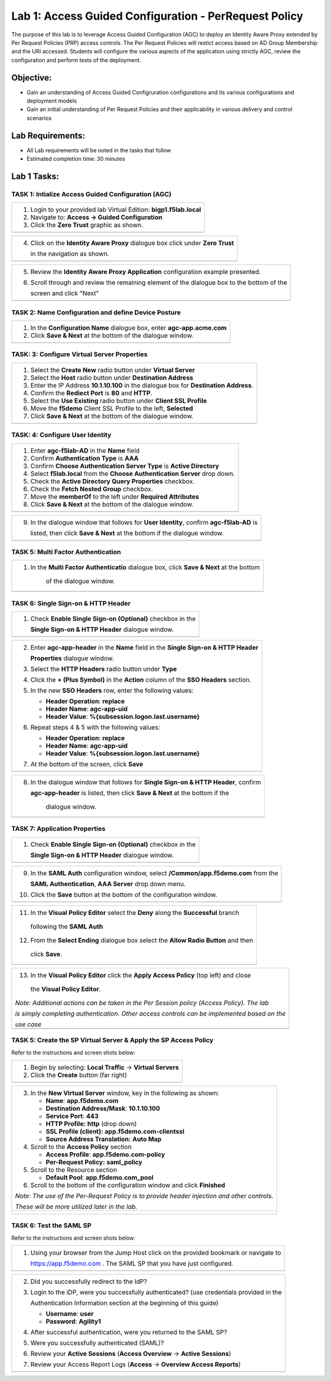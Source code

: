Lab 1: Access Guided Configuration - PerRequest Policy
======================================================

The purpose of this lab is to leverage Access Guided Configuration (AGC) to 
deploy an Identity Aware Proxy extended by Per Request Policies (PRP) access 
controls. The Per Request Policies will restict access based on AD Group 
Membership and the URI accessed. Students will configure the various aspects 
of the application using strictly AGC, review the configuration and perform 
tests of the deployment.

Objective:
----------

-  Gain an understanding of Access Guided Configruration configurations and
   its various configurations and deployment models

-  Gain an initial understanding of Per Request Policies and their applicability
   in various delivery and control scenarios

Lab Requirements:
-----------------

-  All Lab requirements will be noted in the tasks that follow

-  Estimated completion time: 30 minutes

Lab 1 Tasks:
-----------------

TASK 1: Intialize Access Guided Configuration (AGC)
~~~~~~~~~~~~~~~~~~~~~~~~~~~~~~~~~~~~~~~~~~~~~~~~~~~

+----------------------------------------------------------------------------------------------+
| 1. Login to your provided lab Virtual Edition: **bigp1.f5lab.local**                         |
|                                                                                              |
| 2. Navigate to:  **Access -> Guided Configuration**                                          |
|                                                                                              |
| 3. Click the **Zero Trust** graphic as shown.                                                |
+----------------------------------------------------------------------------------------------+
| |image001|                                                                                   |
+----------------------------------------------------------------------------------------------+

+----------------------------------------------------------------------------------------------+
| 4. Click on the **Identity Aware Proxy**  dialogue box click under **Zero Trust**            |
|                                                                                              |
|    in the navigation as shown.                                                               | 
+----------------------------------------------------------------------------------------------+
| |image002|                                                                                   |
+----------------------------------------------------------------------------------------------+

+----------------------------------------------------------------------------------------------+
| 5. Review the **Identity Aware Proxy Application** configuration example presented.          |
|                                                                                              |
| 6. Scroll through and review the remaining element of the dialogue box to the bottom of the  |
|                                                                                              |
|    screen and click "Next"                                                                   |
+----------------------------------------------------------------------------------------------+
| |image003|                                                                                   |
| |image004|                                                                                   |
+----------------------------------------------------------------------------------------------+

TASK 2: Name Configuration and define Device Posture  
~~~~~~~~~~~~~~~~~~~~~~~~~~~~~~~~~~~~~~~~~~~~~~~~~~~~

+----------------------------------------------------------------------------------------------+
| 1. In the **Configuration Name** dialogue box, enter **agc-app.acme.com**                    |
|                                                                                              |
| 2. Click **Save & Next** at the bottom of the dialogue window.                               |
+----------------------------------------------------------------------------------------------+
| |image005|                                                                                   |
+----------------------------------------------------------------------------------------------+

TASK: 3: Configure Virtual Server Properties 
~~~~~~~~~~~~~~~~~~~~~~~~~~~~~~~~~~~~~~~~~~~~

+----------------------------------------------------------------------------------------------+
| 1. Select the **Create New** radio button under **Virtual Server**                           |
|                                                                                              |
| 2. Select the **Host** radio button under **Destination Address**                            |
|                                                                                              |
| 3. Enter the IP Address **10.1.10.100** in the dialogue box for **Destination Address**.     |
|                                                                                              |
| 4. Confirm the **Rediect Port** is **80** and **HTTP**.                                      |                                                                                             
|                                                                                              |
| 5. Select the **Use Existing** radio button under **Client SSL Profile**                     |
|                                                                                              |
| 6. Move the **f5demo** Client SSL Profile to the left, **Selected**                          |
|                                                                                              |
| 7. Click **Save & Next** at the bottom of the dialogue window.                               |
+----------------------------------------------------------------------------------------------+
| |image006|                                                                                   |
+----------------------------------------------------------------------------------------------+

TASK: 4: Configure User Identity  
~~~~~~~~~~~~~~~~~~~~~~~~~~~~~~~~

+----------------------------------------------------------------------------------------------+
| 1. Enter **agc-f5lab-AD** in the **Name** field                                              |
|                                                                                              |
| 2. Confirm **Authentication Type** is **AAA**                                                |
|                                                                                              |
| 3. Confirm **Choose Authentication Server Type** is **Active Directory**                     |
|                                                                                              |
| 4. Select **f5lab.local** from the **Choose Authentication Server** drop down.               |
|                                                                                              |
| 5. Check the **Active Directory Query Properties** checkbox.                                 |
|                                                                                              |
| 6. Check the **Fetch Nested Group** checkbox.                                                |
|                                                                                              |
| 7. Move the **memberOf** to the left under **Required Attributes**                           |
|                                                                                              |
| 8. Click **Save & Next** at the bottom of the dialogue window.                               |
+----------------------------------------------------------------------------------------------+
| |image007|                                                                                   |
+----------------------------------------------------------------------------------------------+

+----------------------------------------------------------------------------------------------+
| 9. In the dialogue window that follows for **User Identity**, confirm **agc-f5lab-AD** is    |
|                                                                                              |
|    listed, then click **Save & Next** at the bottom if the dialogue window.                  |
+----------------------------------------------------------------------------------------------+
| |image008|                                                                                   |
+----------------------------------------------------------------------------------------------+

TASK 5: Multi Factor Authentication
~~~~~~~~~~~~~~~~~~~~~~~~~~~~~~~~~~~

+----------------------------------------------------------------------------------------------+
| 1. In the **Multi Factor Authenticatio** dialogue box, click **Save & Next** at the bottom   |
|                                                                                              |
|     of the dialogue window.                                                                  |
+----------------------------------------------------------------------------------------------+
| |image009|                                                                                   |
+----------------------------------------------------------------------------------------------+

TASK 6: Single Sign-on & HTTP Header
~~~~~~~~~~~~~~~~~~~~~~~~~~~~~~~~~~~~

+----------------------------------------------------------------------------------------------+
| 1. Check **Enable Single Sign-on (Optional)** checkbox in the                                |
|                                                                                              |
|    **Single Sign-on & HTTP Header** dialogue window.                                         |
+----------------------------------------------------------------------------------------------+
| |image010|                                                                                   |
+----------------------------------------------------------------------------------------------+
 
+----------------------------------------------------------------------------------------------+
| 2. Enter **agc-app-header** in the **Name** field in the **Single Sign-on & HTTP Header**    |
|                                                                                              |
|    **Properties** dialogue window.                                                           |
|                                                                                              |
| 3. Select the **HTTP Headers** radio button under **Type**                                   |
|                                                                                              |
| 4. Click the **+ (Plus Symbol)** in the **Action** column of the **SSO Headers** section.    |
|                                                                                              |
| 5. In the new **SSO Headers** row, enter the following values:                               |
|                                                                                              |
|    - **Header Operation**: **replace**                                                       |
|                                                                                              |
|    - **Header Name**: **agc-app-uid**                                                        |
|                                                                                              |
|    - **Header Value**: **%{subsession.logon.last.username}**                                 |
|                                                                                              |
| 6. Repeat steps 4 & 5 with the following values:                                             |
|                                                                                              |
|    - **Header Operation**: **replace**                                                       |
|                                                                                              |
|    - **Header Name**: **agc-app-uid**                                                        |
|                                                                                              |
|    - **Header Value**: **%{subsession.logon.last.username}**                                 |
|                                                                                              |
| 7. At the bottom of the screen, click **Save**                                               |
+----------------------------------------------------------------------------------------------+
| |image011|                                                                                   |
+----------------------------------------------------------------------------------------------+

+----------------------------------------------------------------------------------------------+
| 8. In the dialogue window that follows for **Single Sign-on & HTTP Header**, confirm         |
|                                                                                              |
|    **agc-app-header** is listed, then click **Save & Next** at the bottom if the             |
|                                                                                              |
|     dialogue window.                                                                         |
+----------------------------------------------------------------------------------------------+
| |image012|                                                                                   |
+----------------------------------------------------------------------------------------------+

TASK 7: Application Properties
~~~~~~~~~~~~~~~~~~~~~~~~~~~~~~

+----------------------------------------------------------------------------------------------+
| 1. Check **Enable Single Sign-on (Optional)** checkbox in the                                |
|                                                                                              |
|    **Single Sign-on & HTTP Header** dialogue window.                                         |
+----------------------------------------------------------------------------------------------+
| |image010|                                                                                   |
+----------------------------------------------------------------------------------------------+
  
+----------------------------------------------------------------------------------------------+
| 9. In the **SAML Auth** configuration window, select **/Common/app.f5demo.com** from the     |
|                                                                                              |
|    **SAML Authentication**, **AAA Server** drop down menu.                                   |
|                                                                                              | 
| 10. Click the **Save** button at the bottom of the configuration window.                     |  
+----------------------------------------------------------------------------------------------+
| |image014|                                                                                   |
+----------------------------------------------------------------------------------------------+

+----------------------------------------------------------------------------------------------+
| 11. In the **Visual Policy Editor** select the **Deny** along the **Successful** branch      |
|                                                                                              |
|    following the **SAML Auth**                                                               |
|                                                                                              |
| 12. From the **Select Ending** dialogue box select the **Allow Radio Button** and then       |
|                                                                                              |
|    click **Save**.                                                                           |
+----------------------------------------------------------------------------------------------+
| |image015|                                                                                   |
+----------------------------------------------------------------------------------------------+

+----------------------------------------------------------------------------------------------+
| 13. In the **Visual Policy Editor** click the **Apply Access Policy** (top left) and close   |
|                                                                                              |
|    the **Visual Policy Editor**.                                                             |
|                                                                                              |
| *Note: Additional actions can be taken in the Per Session policy (Access Policy). The lab*   |
|                                                                                              |
| *is simply completing authentication. Other access controls can be implemented based on the* |
|                                                                                              |
| *use case*                                                                                   |
+----------------------------------------------------------------------------------------------+
| |image016|                                                                                   |
+----------------------------------------------------------------------------------------------+

TASK 5: Create the SP Virtual Server & Apply the SP Access Policy
~~~~~~~~~~~~~~~~~~~~~~~~~~~~~~~~~~~~~~~~~~~~~~~~~~~~~~~~~~~~~~~~~

Refer to the instructions and screen shots below:

+----------------------------------------------------------------------------------------------+
| 1. Begin by selecting: **Local Traffic** -> **Virtual Servers**                              |
|                                                                                              |
| 2. Click the **Create** button (far right)                                                   |   
+----------------------------------------------------------------------------------------------+
| |image017|                                                                                   |
+----------------------------------------------------------------------------------------------+

+----------------------------------------------------------------------------------------------+
| 3. In the **New Virtual Server** window, key in the following as shown:                      |
|                                                                                              |
|    -  **Name**: **app.f5demo.com**                                                           |
|                                                                                              |
|    -  **Destination Address/Mask**: **10.1.10.100**                                          |
|                                                                                              |
|    -  **Service Port**: **443**                                                              |
|                                                                                              |
|    -  **HTTP Profile:** **http** (drop down)                                                 |
|                                                                                              |
|    -  **SSL Profile (client):** **app.f5demo.com-clientssl**                                 |
|                                                                                              |
|    -  **Source Address Translation:**  **Auto Map**                                          |
|                                                                                              |
| 4. Scroll to the **Access Policy** section                                                   |
|                                                                                              |
|    -  **Access Profile**: **app.f5demo.com-policy**                                          |
|                                                                                              |
|    -  **Per-Request Policy:** **saml\_policy**                                               |
|                                                                                              |
| 5. Scroll to the Resource section                                                            |
|                                                                                              |
|    -  **Default Pool**: **app.f5demo.com\_pool**                                             |
|                                                                                              |
| 6. Scroll to the bottom of the configuration window and click **Finished**                   |
|                                                                                              |
| *Note: The use of the Per-Request Policy is to provide header injection and other controls.* |
|                                                                                              |
| *These will be more utilized later in the lab.*                                              |
+----------------------------------------------------------------------------------------------+
| |image018|                                                                                   |
|                                                                                              |
| |image019|                                                                                   | 
+----------------------------------------------------------------------------------------------+

TASK 6: Test the SAML SP
~~~~~~~~~~~~~~~~~~~~~~~~

Refer to the instructions and screen shots below:

+----------------------------------------------------------------------------------------------+
| 1. Using your browser from the Jump Host click on the provided bookmark or navigate to       |
|                                                                                              |
|    https://app.f5demo.com . The SAML SP that you have just configured.                       |
+----------------------------------------------------------------------------------------------+
| |image020|                                                                                   |
+----------------------------------------------------------------------------------------------+

+----------------------------------------------------------------------------------------------+
| 2. Did you successfully redirect to the IdP?                                                 |
|                                                                                              |
| 3. Login to the iDP, were you successfully authenticated? (use credentials provided in the   |
|                                                                                              |
|    Authentication Information section at the beginning of this guide)                        |
|                                                                                              |
|    -  **Username**: **user**                                                                 |
|                                                                                              |
|    -  **Password**: **Agility1**                                                             |
|                                                                                              |
| 4. After successful authentication, were you returned to the SAML SP?                        |
|                                                                                              |
| 5. Were you successfully authenticated (SAML)?                                               |
|                                                                                              |
| 6. Review your **Active Sessions** (**Access Overview** -> **Active Sessions**)              |
|                                                                                              |
| 7. Review your Access Report Logs (**Access** -> **Overview Access Reports**)                |
+----------------------------------------------------------------------------------------------+
| |image021|                                                                                   |
+----------------------------------------------------------------------------------------------+

.. |image001| image:: media/lab1-001.PNG
   :width: 4.5in
   :height: 0.74in
.. |image002| image:: media/lab1-002.PNG
   :width: 4.5in
   :height: 3.37in
.. |image003| image:: media/lab1-003.PNG
   :width: 4.5in
   :height: 3.38in
.. |image004| image:: media/lab1-004.PNG
   :width: 4.5in
   :height: 0.73in
.. |image005| image:: media/lab1-005.PNG
   :width: 4.5in
   :height: 3.37in
.. |image006| image:: media/lab1-006.PNG
   :width: 4.5in
   :height: 1.15in
.. |image007| image:: media/lab1-007.PNG
   :width: 4.5in
   :height: 2.28in
.. |image008| image:: media/lab1-010.PNG
   :width: 4.5in
   :height: 0.96in
.. |image009| image:: media/lab1-011.PNG
   :width: 4.5in
   :height: 1.69in
.. |image010| image:: media/lab1-010.PNG
   :width: 4.5in
   :height: 2.94in
.. |image011| image:: media/lab1-011.PNG
   :width: 4.5in
   :height: 0.80in
.. |image012| image:: media/lab1-012.PNG
   :width: 4.5in
   :height: 1.12in
.. |image013| image:: media/lab1-013.PNG
   :width: 4.5in
   :height: 4.00in
.. |image014| image:: media/lab1-014.PNG
   :width: 4.5in
   :height: 1.48in
.. |image015| image:: media/lab1-015.PNG
   :width: 4.5in
   :height: 1.12in
.. |image016| image:: media/lab1-016.PNG
   :width: 4.5in
   :height: 1.54in
.. |image017| image:: media/lab1-017.png
   :width: 4.5in
   :height: 1.29in
.. |image018| image:: media/lab1-018.png
   :width: 4.5in
   :height: 5.46in
.. |image019| image:: media/lab1-019.png
   :width: 4.5in
   :height: 2.13in
.. |image020| image:: media/lab1-020.png
   :width: 4.5in
   :height: 1.01in
.. |image021| image:: media/lab1-021.png
   :width: 4.5in
   :height: 1.93in
.. |image022| image:: media/lab1-022.PNG
   :width: 4.5in
   :height: 3.37in
.. |image023| image:: media/lab1-023.PNG
   :width: 4.5in
   :height: 3.38in
.. |image024| image:: media/lab1-024.PNG
   :width: 4.5in
   :height: 0.73in
.. |image025| image:: media/lab1-025.PNG
   :width: 4.5in
   :height: 3.37in
.. |image026| image:: media/lab1-026.PNG
   :width: 4.5in
   :height: 1.15in
.. |image027| image:: media/lab1-027.PNG
   :width: 4.5in
   :height: 2.28in
.. |image028| image:: media/lab1-028.PNG
   :width: 4.5in
   :height: 0.96in
.. |image029| image:: media/lab1-029.PNG
   :width: 4.5in
   :height: 1.69in
.. |image030| image:: media/lab1-030.PNG
   :width: 4.5in
   :height: 2.94in
.. |image031| image:: media/lab1-031.PNG
   :width: 4.5in
   :height: 0.80in
.. |image032| image:: media/lab1-032.PNG
   :width: 4.5in
   :height: 1.12in
.. |image033| image:: media/lab1-033.PNG
   :width: 4.5in
   :height: 4.00in
.. |image034| image:: media/lab1-034.PNG
   :width: 4.5in
   :height: 1.48in
.. |image035| image:: media/lab1-035.PNG
   :width: 4.5in
   :height: 1.12in
.. |image036| image:: media/lab1-036.PNG
   :width: 4.5in
   :height: 1.54in
.. |image037| image:: media/lab1-037.png
   :width: 4.5in
   :height: 1.29in
.. |image038| image:: media/lab1-038.png
   :width: 4.5in
   :height: 5.46in
.. |image039| image:: media/lab1-039.png
   :width: 4.5in
   :height: 2.13in
.. |image040| image:: media/lab1-040.png
   :width: 4.5in
   :height: 1.01in
.. |image041| image:: media/lab1-041.png
   :width: 4.5in
   :height: 1.93in
